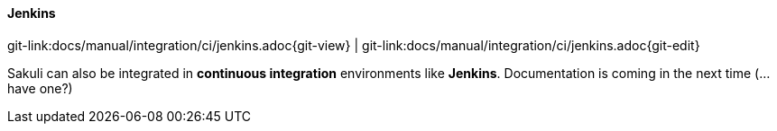 
:imagesdir: ../../../images

[[jenkins-integration]]
==== Jenkins
[#git-edit-section]
:page-path: docs/manual/integration/ci/jenkins.adoc
git-link:{page-path}{git-view} | git-link:{page-path}{git-edit}

Sakuli can also be integrated in *continuous integration* environments like *Jenkins*. Documentation is coming in the next time (…have one?)

//TODO: write how to execute in Jenkins
